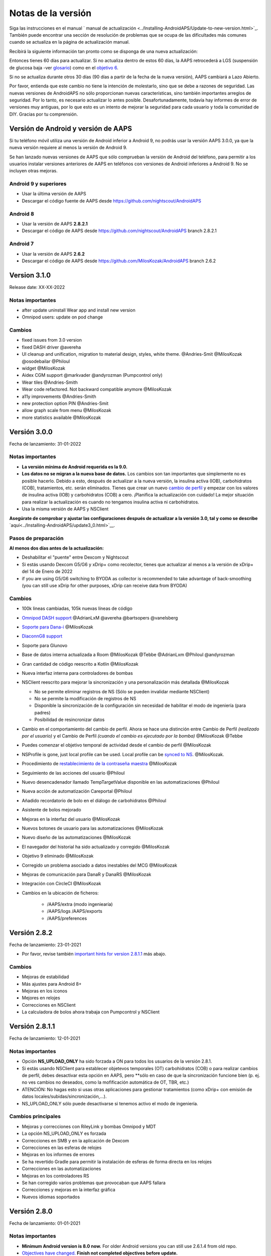 Notas de la versión
**************************************************
Siga las instrucciones en el manual ` manual de actualización <../Installing-AndroidAPS/Update-to-new-version.html>`_. También puede encontrar una sección de resolución de problemas que se ocupa de las dificultades más comunes cuando se actualiza en la página de actualización manual.

Recibirá la siguiente información tan pronto como se disponga de una nueva actualización:

.. imagen:: ../images/AAPS_LoopDisable90days.png
  :alt: Información de la actualización

Entonces tienes 60 días para actualizar. Si no actualiza dentro de estos 60 días, la AAPS retrocederá a LGS (suspensión de glucosa baja -ver `glosario <../Getting-Started/Glossary.html>`_) como en el `objetivo 6 <../Usage/Objectives.html>`_.

Si no se actualiza durante otros 30 días (90 días a partir de la fecha de la nueva versión), AAPS cambiará a Lazo Abierto.

Por favor, entienda que este cambio no tiene la intención de molestarlo, sino que se debe a razones de seguridad. Las nuevas versiones de AndroidAPS no sólo proporcionan nuevas características, sino también importantes arreglos de seguridad. Por lo tanto, es necesario actualizar lo antes posible. Desafortunadamente, todavía hay informes de error de versiones muy antiguas, por lo que esto es un intento de mejorar la seguridad para cada usuario y toda la comunidad de DIY. Gracias por tu comprensión.

Versión de Android y versión de AAPS
====================================
Si tu teléfono móvil utiliza una versión de Android inferior a Android 9, no podrás usar la versión AAPS 3.0.0, ya que la nueva versión requiere al menos la versión de Android 9.

Se han lanzado nuevas versiones de AAPS que sólo comprueban la versión de Android del teléfono, para permitir a los usuarios instalar versiones anteriores de AAPS en teléfonos con versiones de Android inferiores a Android 9. No se incluyen otras mejoras.

Android 9 y superiores
------------------------------------
* Usar la última versión de AAPS
* Descargar el código fuente de AAPS desde https://github.com/nightscout/AndroidAPS

Android 8
------------------------------------
* Usar la versión de AAPS **2.8.2.1**
* Descargar el código de AAPS desde https://github.com/nightscout/AndroidAPS branch 2.8.2.1

Android 7
------------------------------------
* Usar la versión de AAPS **2.6.2**
* Descargar el código de AAPS desde https://github.com/MilosKozak/AndroidAPS branch 2.6.2

Version 3.1.0
================
Release date: XX-XX-2022

Notas importantes
----------------------
* after update uninstall Wear app and install new version
* Omnipod users: update on pod change

Cambios
----------------------
* fixed issues from 3.0 version
* fixed DASH driver @avereha
* UI cleanup and unification, migration to material design, styles, white theme. @Andries-Smit @MilosKozak @osodebailar @Philoul
* widget @MilosKozak
* Aidex CGM support @markvader @andyrozman (Pumpcontrol only)
* Wear tiles @Andries-Smith
* Wear code refactored. Not backward compatible anymore @MilosKozak
* a11y improvements @Andries-Smith
* new protection option PIN @Andries-Smit
* allow graph scale from menu @MilosKozak
* more statistics available @MilosKozak

Versión 3.0.0
================
Fecha de lanzamiento: 31-01-2022

Notas importantes
----------------------
* **La versión mínima de Android requerida es la 9.0.**
* **Los datos no se migran a la nueva base de datos.** Los cambios son tan importantes que simplemente no es posible hacerlo. Debido a esto, después de actualizar a la nueva versión, la insulina activa (IOB), carbohidratos (COB), tratamientos, etc. serán eliminados. Tienes que crear un nuevo `cambio de perfil <../Usage/Profiles.html>`_ y empezar con los valores de insulina activa (IOB) y carbohidratos (COB) a cero. ¡Planifica la actualización con cuidado! La mejor situación para realizar la actualización es cuando no tengamos insulina activa ni carbohidratos.
* Usa la misma versión de AAPS y NSClient

**Asegúrate de comprobar y ajustar las configuraciones después de actualizar a la versión 3.0, tal y como se describe** `aquí<../Installing-AndroidAPS/update3_0.html>`__.

Pasos de preparación
----------------------
**Al menos dos días antes de la actualización:**

* Deshabilitar el "puente" entre Dexcom y Nightscout
* Si estás usando Dexcom G5/G6 y xDrip+ como recolector, tienes que actualizar al menos a la versión de xDrip+ del 14 de Enero de 2022 
* if you are using G5/G6 switching to BYODA as collector is recommended to take advantage of back-smoothing (you can still use xDrip for other purposes, xDrip can receive data from BYODA)


Cambios
----------------------
* 100k lineas cambiadas, 105k nuevas líneas de código
* `Omnipod DASH support <../Configuration/OmnipodDASH.html>`_ @AdrianLxM @avereha @bartsopers @vanelsberg
* `Soporte para Dana-i <../Configuration/DanaRS-Insulin-Pump.html>`_ @MilosKozak
* `DiaconnG8 support <../Configuration/DiaconnG8.html>`_
* Soporte para Glunovo
* Base de datos interna actualizada a Room @MilosKozak @Tebbe @AdrianLxm @Philoul @andyrozman
* Gran cantidad de código reescrito a Kotlin @MilosKozak
* Nueva interfaz interna para controladores de bombas
* NSClient reescrito para mejorar la sincronización y una personalización más detallada @MilosKozak

  * No se permite eliminar registros de NS (Sólo se pueden invalidar mediante NSClient)
  * No se permite la modificación de registros de NS
  * Disponible la sincronización de la configuración sin necesidad de habilitar el modo de ingeniería (para padres)
  * Posibilidad de resincronizar datos

* Cambio en el comportamiento del cambio de perfil. Ahora se hace una distinción entre Cambio de Perfil *(realizado por el usuario)* y el Cambio de Perfil *(cuando el cambio es ejecutado por la bomba)* @MilosKozak @Tebbe
* Puedes comenzar el objetivo temporal de actividad desde el cambio de perfil @MilosKozak
* NSProfile is gone, just local profile can be used. Local profile can be `synced to NS <../Installing-AndroidAPS/update3_0.html#nightscout-profile-cannot-be-pushed>`_. @MilosKozak.
* Procedimiento de `restablecimiento de la contraseña maestra <../Installing-AndroidAPS/update3_0.html#reset-master-password>`_ @MilosKozak
* Seguimiento de las acciones del usuario @Philoul
* Nuevo desencadenador llamado TempTargetValue disponible en las automatizaciones @Philoul
* Nueva acción de automatización Careportal @Philoul
* Añadido recordatorio de bolo en el diálogo de carbohidratos @Philoul
* Asistente de bolos mejorado
* Mejoras en la interfaz del usuario @MilosKozak
* Nuevos botones de usuario para las automatizaciones @MilosKozak
* Nuevo diseño de las automatizaciones @MilosKozak
* El navegador del historial ha sido actualizado y corregido @MilosKozak
* Objetivo 9 eliminado @MilosKozak
* Corregido un problema asociado a datos inestables del MCG @MilosKozak
* Mejoras de comunicación para DanaR y DanaRS @MilosKozak
* Integración con CircleCI @MilosKozak
* Cambios en la ubicación de ficheros:

   * /AAPS/extra (modo ingeniearía)
   * /AAPS/logs /AAPS/exports
   * /AAPS/preferences

Versión 2.8.2
================
Fecha de lanzamiento: 23-01-2021

* Por favor, revise también `important hints for version 2.8.1.1 <../Installing-AndroidAPS/Releasenotes.html#important-hints>`_ más abajo.

Cambios
----------------------
* Mejoras de estabilidad
* Más ajustes para Android 8+
* Mejoras en los iconos
* Mejores en relojes
* Correcciones en NSClient
* La calculadora de bolos ahora trabaja con Pumpcontrol y NSClient

Versión 2.8.1.1
================
Fecha de lanzamiento: 12-01-2021

Notas importantes
----------------------
* Opción **NS_UPLOAD_ONLY** ha sido forzada a ON para todos los usuarios de la versión 2.8.1.
* Si estás usando NSClient para establecer objetevos temporales (OT) carbohidratos (COB) o para realizar cambios de perfil, debes desactivar esta opción en AAPS, pero **sólo en caso de que la sincronización funcione bien (p. ej.  no ves cambios no deseados, como la mofificación automática de OT, TBR, etc.)
* ATENCIÓN: No hagas esto si usas otras aplicaciones para gestionar tratamientos (como xDrip+ con emisión de datos locales/subidas/sincronización,...).
* NS_UPLOAD_ONLY sólo puede desactivarse si tenemos activo el modo de ingeniería.

Cambios principales
----------------------
* Mejoras y correcciones con RileyLink y bombas Omnipod y MDT 
* La opción NS_UPLOAD_ONLY es forzada
* Correcciones en SMB y en la aplicación de Dexcom
* Correcciones en las esferas de relojes
* Mejoras en los informes de errores
* Se ha revertido Gradle para permitir la instalación de esferas de forma directa en los relojes
* Correcciones en las automatizaciones
* Mejoras en los controladores RS
* Se han corregido varios problemas que provocaban que AAPS fallara
* Correcciones y mejoras en la interfaz gráfica
* Nuevos idiomas soportados

Versión 2.8.0
================
Fecha de lanzamiento: 01-01-2021

Notas importantes
----------------------
* **Minimum Android version is 8.0 now.** For older Android versions you can still use 2.6.1.4 from old repo.
* `Objectives have changed. <../Usage/Objectives.html#objective-3-prove-your-knowledge>`_ **Finish not completed objectives before update.**
* Repository location still on https://github.com/nightscout/AndroidAPS . If you are not familiar with git the easiest way for update is remove directory with AndroidAPS and do a `new clone <../Installing-AndroidAPS/Building-APK.html>`_.
* Please use `Android Studio 4.1.1 <https://developer.android.com/studio/>`_ or newer to build the apk.

Nuevas características importantes
----------------------
* `Omnipod Eros support <../Configuration/OmnipodEros.html>`_ @bartsopers @andyrozman @ktomy @samspycher @TeleRiddler @vanelsberg @eurenda and special thanks to @ps2 @itsmojo, everybody else involved in the Loop driver for Omnipod and @jlucasvt from GetRileyLink.org
* `bolus advisor <../Configuration/Preferences.html#bolus-advisor>`_ & `eating reminder <../Getting-Started/Screenshots.html#eating-reminder>`_ @MilosKozak
* `New watchface <../Configuration/Watchfaces.html#new-watchface-as-of-androidaps-2-8>`_ @rICTx-T1D
* Dana RS connection improvements @MilosKozak
* Removed "Unchanged CGM values" behavior in SMB for Dexcom native app
* New `Low Ressolution Skin <../Configuration/Preferences.html#skin>`_
* New `"Pregnant" patient type <../Usage/Open-APS-features.html#overview-of-hard-coded-limits>`_ @Brian Quinion
* New NSClient tablet layout @MilosKozak
* NSClient transfer insulin, senstivity and display settings directly from main AAPS @MilosKozak
* `Preferences filter <../Configuration/Preferences.html>`_ @Brian Quinion
* New pump icons @Rig22 @@teleriddler @osodebailar
* New `insulin type Lyumjev <../Configuration/Config-Builder.html#lyumjev>`_
* SetupWizard improvements @MilosKozak
* Security improvements @dlvoy
* Various improvements and fixes @AdrianLxM @Philoul @swissalpine  @MilosKozak @Brian Quinion

Versión 2.7.0
================
Fecha de lanzamiento: 24-09-2020

**Make sure to check and adjust settings after updating to 2.7 as described** `here <../Installing-AndroidAPS/update2_7.html>`__.

You need at least start `objective 11 (in later versions objective 10!) <../Usage/Objectives.html#objective-10-automation>`_ in order to continue using `Automation feature <../Usage/Automation.html>`_ (all previous objectives must be completed otherwise starting Objective 11 is not possible). If for example you did not finish the exam in `objective 3 <../Usage/Objectives.html#objective-3-prove-your-knowledge>`_ yet, you will have to complete the exam before you can start `objective 11 <../Usage/Objectives.html#objective-10-automation>`_. This will not effect other objectives you have already finished. You will keep all finished objectives!

Nuevas características importantes
----------------------
* internal use of dependency injection, updates libraries, code rewritten to kotlin @MilosKozak @AdrianLxM
* using modules for Dana pumps @MilosKozak
* `new layout, layout selection <../Getting-Started/Screenshots.html>`_ @MilosKozak
* new `status lights layout <../Configuration/Preferences.html#status-lights>`_ @MilosKozak
* `multiple graphs support <../Getting-Started/Screenshots.html#section-f-main-graph>`_ @MilosKozak
* `Profile helper <../Configuration/profilehelper.html>`_ @MilosKozak
* visualization of `dynamic target adjustment <../Getting-Started/Screenshots.html#visualization-of-dynamic-target-adjustment>`_ @Tornado-Tim
* new `preferences layout <../Configuration/Preferences.html>`_ @MilosKozak
* SMB algorithm update @Tornado-Tim
* `Low glucose suspend mode <../Configuration/Preferences.html#aps-mode>`_ @Tornado-Tim
* `carbs required notifications <../Configuration/Preferences.html#carb-required-notification>`_ @twain47 @Tornado-Tim
* removed Careportal (moved to Actions) @MilosKozak
* `new encrypted backup format <../Usage/ExportImportSettings.html>`_ @dlvoy
* `new SMS TOTP authentication <../Children/SMS-Commands.html>`_ @dlvoy
* `new SMS PUMP CONNECT, DISCONNECT <../Children/SMS-Commands.html#commands>`_ commands @Lexsus
* better support for tiny basals on Dana pumps @Mackwe
* small Insight fixes @TebbeUbben @MilosKozak
* `"Default language" option <../Configuration/Preferences.html#general>`_ @MilosKozak
* vector icons @Philoul
* `set neutral temps for MDT pump <../Configuration/MedtronicPump.html#configuration-of-the-pump>`_ @Tornado-Tim
* History browser improvements @MilosKozak
* removed OpenAPS MA algorithm @Tornado-Tim
* removed Oref0 sensitivity @Tornado-Tim
* `Biometric or password protection <../Configuration/Preferences.html#protection>`_ for settings, bolus @MilosKozak
* `new automation trigger <../Usage/Automation.html>`_ @PoweRGbg
* `Open Humans uploader <../Configuration/OpenHumans.html>`_ @TebbeUbben @AdrianLxM
* New documentation @Achim

Versión 2.6.1.4
================
Fecha de lanzamiento: 04-05-2020

Please use `Android Studio 3.6.1 <https://developer.android.com/studio/>`_ or newer to build the apk.

Nuevas características importantes
----------------------
* Insight: Disable vibration on bolus for firmware version 3 - second attempt
* Otherwise is equal to 2.6.1.3. La actualización es opcional.

Versión 2.6.1.3
================
Fecha de lanzamiento: 03-05-2020

Please use `Android Studio 3.6.1 <https://developer.android.com/studio/>`_ or newer to build the apk.

Nuevas características importantes
------------------
* Insight: Disable vibration on bolus for firmware version 3
* Otherwise is equal to 2.6.1.2. La actualización es opcional.

Versión 2.6.1.2
================
Fecha de lanzamiento: 19-04-2020

Please use `Android Studio 3.6.1 <https://developer.android.com/studio/>`_ or newer to build the apk.

Nuevas características importantes
------------------
* Fix crashing in Insight service
* Otherwise is equal to 2.6.1.1. If you are not affected by this bug you don't need to upgrade.

Versión 2.6.1.1
================
Fecha de lanzamiento: 06-04-2020

Please use `Android Studio 3.6.1 <https://developer.android.com/studio/>`_ or newer to build the apk.

Nuevas características importantes
------------------
* Resolves SMS CARBS command issue while using Combo pump
* Otherwise is equal to 2.6.1. If you are not affected by this bug you don't need to upgrade.

Versión 2.6.1
==============
Fecha de lanzamiento: 21-03-2020

Please use `Android Studio 3.6.1 <https://developer.android.com/studio/>`_ or newer to build the apk.

Nuevas características importantes
------------------
* Allow to enter only ``https://`` in NSClient settings
* Fixed `BGI <../Getting-Started/Glossary.html>`_ displaying bug on watches
* Fixed small UI bugs
* Fixed Insight crashes
* Fixed future carbs with Combo pump
* Fixed `LocalProfile -> NS sync <../Configuration/Config-Builder.html#upload-local-profiles-to-nightscout>`_
* Insight alerts improvements
* Improved detection of boluses from pump history
* Fixed NSClient connection settings (wifi, charging)
* Fixed sending of calibrations to xDrip

Versión 2.6.0
==============
Fecha de lanzamiento: 29-02-2020

Please use `Android Studio 3.6.1 <https://developer.android.com/studio/>`_ or newer to build the apk.

Nuevas características importantes
------------------
* Small design changes (startpage...)
* Careportal tab / menu removed - more details `here <../Usage/CPbefore26.html>`__
* New `Local Profile plugin <../Configuration/Config-Builder.html#local-profile>`_

  * Local profile can hold more than 1 profile
  * Profiles can be cloned and edited
  * Ability of upload profiles to NS
  * Old profile switches can be cloned to new profile in LocalProfile (timeshift and percentage is applied)
  * Veritical NumberPicker for targets
* SimpleProfile is removed
* `Extended bolus <../Usage/Extended-Carbs.html#extended-bolus-and-switch-to-open-loop-dana-and-insight-pump-only>`_ feature - closed loop will be disabled
* MDT plugin: Fixed bug with duplicated entries
* Units are not specified in profile but it's global setting
* Added new settings to startup wizard
* Different UI and internal improvements
* `Wear complications <../Configuration/Watchfaces.html>`_
* New `SMS commands <../Children/SMS-Commands.html>`_ BOLUS-MEAL, SMS, CARBS, TARGET, HELP
* Fixed language support
* Objectives: `Allow to go back <../Usage/Objectives.html#go-back-in-objectives>`_, Time fetching dialog
* Automation: `allow sorting <../Usage/Automation.html#sort-automation-rules>`_
* Automation: fixed bug when automation was running with disabled loop
* New status line for Combo
* GlucoseStatus improvement
* Fixed TempTarget NS sync
* New statistics activity
* Allow Extended bolus in open loop mode
* Android 10 alarm support
* Tons on new translations

Versión 2.5.1
==================================================
Fecha de lanzamiento: 31-10-2019

Please note the `important notes <../Installing-AndroidAPS/Releasenotes.html#important-notes-2-5-0>`_ and `limitations <../Installing-AndroidAPS/Releasenotes.html#is-this-update-for-me-currently-is-not-supported>`_ listed for `version 2.5.0 <../Installing-AndroidAPS/Releasenotes.html#version-2-5-0>`__.
* Se corrigió un error en el receptor de estado de red que conduce a muchos fallos (no críticos, sino que desperdiciarían mucha energía en el recálculo de cosas).
* Nuevo mantenimiento de versiones que permitirá realizar actualizaciones menores sin activar la notificación de actualización.

Versión 2.5.0
==================================================
Fecha de lanzamiento: 26-10-2019

.. _important-notes-2-5-0:

Notas importantes
--------------------------------------------------
* Please use `Android Studio Version 3.5.1 <https://developer.android.com/studio/>`_ or newer to `build the apk <../Installing-AndroidAPS/Building-APK.html>`_ or `update <../Installing-AndroidAPS/Update-to-new-version.html>`_.
* Si está utilizando xDrip `identificar el receptor <../Configuration/xdrip.html#identify-receiver>`_ debe establecerse.
* If you are using Dexcom G6 with the patched Dexcom app you will need the version from the `2.4 folder <https://github.com/dexcomapp/dexcomapp/tree/master/2.4>`_.
* Glimp is supported from version 4.15.57 and newer.

¿Es esta actualización para mí? Actualmente NO es soportado
--------------------------------------------------
* Android 5 e inferiores
* Poctech
* 600SeriesUploader
* Dexcom Parchado desde el directorio 2.3

Nuevas características importantes
--------------------------------------------------
* Cambio interno de targetSDK a 28 (Android 9), soporte de jetpack
* Soporte de RxJava2, Okhttp3, Retrofit
* Viejo bombas "Medtronic" `Medtronic <../Configuration/MedtronicPump.html>`_ soporte (se necesita RileyLink)
* Nuevo " plugin de Automatización <../Usage/Automation.html>`_
* Allow to `bolus only part <../Configuration/Preferences.html#advanced-settings-overview>`_ from bolus wizard calculation
* Representación de la actividad de la insulina
* Adjusting IOB predictions by autosens result
* Nuevo soporte para los apks de Dexcom parcheados (` 2.4 carpeta <https://github.com/dexcomapp/dexcomapp/tree/master/2.4>`_)
* Verificador de firma
* Permite saltar objetivos para usuarios de OpenAPS
* Nuevos `objetivos <../Usage/Objectives.html>`_ - examinar, manejo de aplicaciones
  (Si ha iniciado al menos el objetivo "Iniciar en un lazo abierto" en las versiones anteriores, el examen es opcional.)
* Corregido el bug en controladores Dana* donde se informó una falsa diferencia de tiempo
* Se ha corregido el error en `SMS communicator <../Children/SMS-Commands.html>`_

Versión 2.3
==================================================
Fecha de lanzamiento: 25-04-2019

Nuevas características importantes
--------------------------------------------------
* Mejora de seguridad importante para Insight (realmente importante si se utiliza Insight!)
* Se corrigió el Historial
* Se corrigieron los cálculos delta
Actualización de idiomas
* Se verifica el GIT y se advierte sobre la actualización de gradle
* Más pruebas automáticas
* Arreglo de accidentes potenciales en el servicio AlarmSound (gracias a @lee-b!)
* Revisión de difusión de datos de BG (ahora funciona de forma independiente de los permisos de SMS!)
* Nuevo Verificador de Versiones


Versión 2.2.2
==================================================
Fecha de lanzamiento: 07-04-2019

Nuevas características importantes
--------------------------------------------------
* Arreglo de autosens: desactive el objetivo temporal de elevación/baja de TT
Nuevas traducciones
* Corrección de controladores de bomba Insight
* Arreglo de plug-in de SMS


Versión 2.2
==================================================
Fecha de lanzamiento: 29-03-2019

Nuevas características importantes
--------------------------------------------------
* `Arreglo DST <../Usage/Timezone-traveling.html#time-adjustment-daylight-savings-time-dst>`_
* Actualización de reloj
* `Plugin de SMS <../Children/SMS-Commands.html>`_ actualización
* Volver a los objetivos.
* Detener lazo si la memoria del teléfono está llena


Versión 2.1
==================================================
Fecha de lanzamiento: 03-03-2019

Nuevas características importantes
--------------------------------------------------
* `Accu-Chek Insight <../Configuration/Accu-Chek-Insight-Pump.html>`_ soporte (by Tebbe Ubben and JamOrHam)
* Luces de estado en la pantalla principal (Nico Schmitz)
* Horario de de verano (Roumen Georgiev)
* Arreglo de nombres de perfiles de NS (Johannes Mockenhaupt)
* Arreglo de Bloqueo de UI (Johannes Mockenhaupt)
* Soporte para la app actualizada del G5 (Tebbe Ubben y Milos Kozak)
* G6, Poctech, Tomate, Eversense BG soporte de origen (Tebbe Ubben y Milos Kozak)
* Se ha corregido la desactivación de SMB en preferencias (Johannes Mockenhaupt)

Misceláneo
--------------------------------------------------
* If you are using non default ``smbmaxminutes`` value you have to setup this value again


Versión 2.0
==================================================
Fecha de lanzamiento: 03-11-2018

Nuevas características importantes
--------------------------------------------------
* oref1/SMB support (`oref1 documentation <https://openaps.readthedocs.io/en/latest/docs/Customize-Iterate/oref1.html>`_) Be sure to read the documentation to know what to expect of SMB, how it will behave, what it can achieve and how to use it so it can operate smoothly.
* `_Accu-Chek Combo <../Configuration/Accu-Chek-Combo-Pump.html>`_ soporte de la bomba
* Asistente de configuración: le guiará a través del proceso de configuración de AndroidAPS

Valores para ajustar cuando se cambia de AMA a SMB
--------------------------------------------------
* El objetivo 10 debe iniciarse para que las SMB estén habilitadas (la pestaña SMB muestra generalmente las restricciones que se aplican)
* maxIOB ahora incluye _all_ IOB, no sólo el basal añadido. Es decir, si se le da un bolo de 8 U para una comida y maxIOB es 7 U, no se entregarán SMB hasta que el IOB caiga por debajo de 7 U.
* El valor predeterminado de min_5m_carbimpact ha cambiado de 3 a 8 llendo de AMA a SMB. If you are upgrading from AMA to SMB, you have to change it manually
* Nota cuando se construya AndroidAPS 2.0 apk: La configuración personalizada no está soportada por la versión actual del plugin de Android Gradle! Si la compilación falla con un error en la configuración personalizada, puede realizar lo siguiente:

  * Abra la ventana de Preferencias, haga clic en Archivo > Configuración (en Mac, Android Studio > Preferencias).
  * En el panel de la izquierda, pulse Compilar, Ejecución, Deployment > Compilador.
  * Desmarque la casilla de verificación Configurar bajo demanda.
  * Haga clic en Aplicar o en Aceptar.

Pestaña general
--------------------------------------------------
* La cinta de arriba da acceso a suspensión/desactivación del lazo, ver/ajuste perfil y a inicio/detención de objetivos temporales (TTs). Los TTs utilizan los valores predeterminados establecidos en las preferencias. La nueva opción de Hypo TT es una temporal alta TT para evitar que el lazo haga una sobrecorrección muy agresiva en el rescate de carbohidratos.
* Botones de tratamiento: el botón de tratamiento viejo aún está disponible, pero está oculto de forma predeterminada. Ahora la visibilidad de los botones se puede configurar. Nuevo botón de insulina, nuevo botón de carbohidratos (incluyendo `eCarbs/carbs extendidos <../Usage/Extended-Carbs.html>`_)
* `Colored prediction lines <../Getting-Started/Screenshots.html#prediction-lines>`_
* Opción para mostrar un campo de notas en los diálogos de insulina/carbs/calculadora/cebado + relleno, que se suben a NS
* Actualizado el dialogo cebado/relleno permite el cebado y la creación de entradas para el careportal para el cambio de sitio y de cambio de los cartuchos

Reloj
--------------------------------------------------
* Se eliminó la variante de compilación separada, incluida en la compilación completa regular ahora. Para utilizar los controles de bolo desde el reloj, habilite este valor en el teléfono
* El asistente ahora sólo solicita carbohidratos (y el porcentaje si está habilitado en la configuración del reloj). Los parámetros que se incluyen en el cálculo se pueden configurar en la configuración del teléfono
* Las confirmaciones y los diálogos de información ahora funcionan también en el reloj 2.0
* Se añade Entrada de menú de eCarbs

Nuevos plugins
--------------------------------------------------
* PocTech app como fuente de BG
* Dexcom app parcheada como fuente BG
* Plugin de sensibilidad oref1

Misceláneo
--------------------------------------------------
* La aplicación ahora utiliza el cajón para mostrar todos los plugins; los plugins seleccionados como visibles en el creador de configuración se muestran como pestañas en la parte superior (favoritos)
* Revisión para las pestañas del constructor de configuración y objetivos, añadiendo descripciones
* Nuevo icono de la aplicación
* Muchas mejoras y correcciones de errores
* Nightscout-independent alerts if pump is unreachable for a longer time (e.g. depleted pump battery) and missed BG readings (see *Local alerts* in settings)
* Opción para mantener la pantalla encendida
* Opción de mostrar notificaciónes como notificación Android
* Filtrado avanzado (que permite siempre habilitar SMB y 6h después de las comidas) soportado con el app de Dexcom o xDrip patched con el modo nativo G5 como fuente BG.
